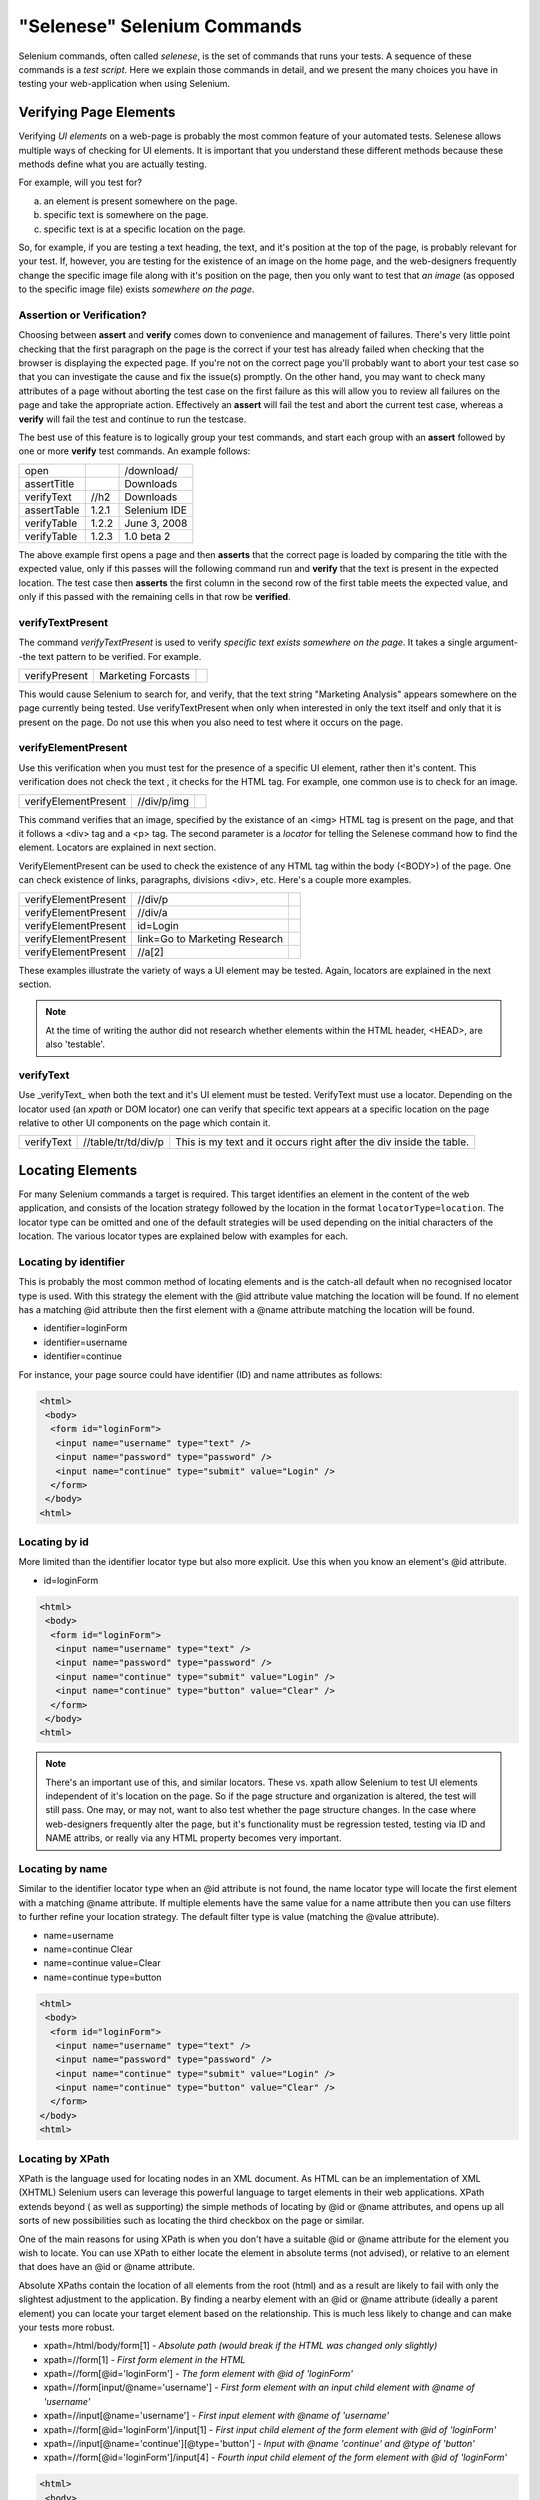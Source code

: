 .. _chapter04-reference:

"Selenese" Selenium Commands 
=============================
Selenium commands, often called *selenese*, is the set of commands that runs 
your tests.  A sequence of these commands is a *test script*.  Here we explain 
those commands in detail, and we present the many choices you have in testing 
your web-application when using Selenium.


Verifying Page Elements
------------------------
Verifying *UI elements* on a web-page is probably the most common feature of 
your automated tests.  Selenese allows multiple ways of checking for UI 
elements.  It is important that you understand these different methods because
these methods define what you are actually testing.

For example, will you test for?

a) an element is present somewhere on the page.
b) specific text is somewhere on the page.
c) specific text is at a specific location on the page.

So, for example, if you are testing a text heading, the text, and it's position
at the top of the page, is probably relevant for your test.  If, however, you 
are testing for the existence of an image on the home page, and the 
web-designers frequently change the specific image file along with it's position
on the page, then you only want to test that *an image* (as opposed to the 
specific image file) exists *somewhere on the page*.
   
   
Assertion or Verification? 
~~~~~~~~~~~~~~~~~~~~~~~~~~
Choosing between **assert** and **verify** comes down to convenience and 
management of failures. There's very little point checking that the first 
paragraph on the page is the correct if your test has already failed when 
checking that the browser is displaying the expected page. If you're not on 
the correct page you'll probably want to abort your test case so that you can 
investigate the cause and fix the issue(s) promptly. On the other hand, you 
may want to check many attributes of a page without aborting the test case on 
the first failure as this will allow you to review all failures on the page 
and take the appropriate action. Effectively an **assert** will fail the test 
and abort the current test case, whereas a **verify** will fail the test and 
continue to run the testcase. 

The best use of this feature is to logically group your test commands, and 
start each group with an **assert** followed by one or more **verify** test 
commands. An example follows:

============    =====   ============
open                    /download/      
assertTitle             Downloads       
verifyText      //h2    Downloads       
assertTable     1.2.1   Selenium IDE    
verifyTable     1.2.2   June 3, 2008    
verifyTable     1.2.3   1.0 beta 2      
============    =====   ============

The above example first opens a page and then **asserts** that the correct page 
is loaded by comparing the title with the expected value, only if this passes 
will the following command run and **verify** that the text is present in the 
expected location. The test case then **asserts** the first column in the second
row of the first table meets the expected value, and only if this passed with 
the remaining cells in that row be **verified**.


verifyTextPresent
~~~~~~~~~~~~~~~~~
The command *verifyTextPresent* is used to verify *specific text exists 
somewhere on the page*.  It takes a single argument--the text pattern to be 
verified.  For example.

=============   ==================   ============
verifyPresent   Marketing Forcasts               
=============   ==================   ============

This would cause Selenium to search for, and verify, that the text string
"Marketing Analysis" appears somewhere on the page currently being tested. Use
verifyTextPresent when only when interested in only the text 
itself and only that it is present on the page.  Do not use this when you also need to test 
where it occurs on the page. 

verifyElementPresent
~~~~~~~~~~~~~~~~~~~~
Use this verification when you must test for the presence of a specific UI 
element, rather then it's content.  This verification does not check the text
, it checks for the HTML tag.  For example, one common use is to check for an 
image. 

====================   ==================   ============
verifyElementPresent   //div/p/img               
====================   ==================   ============
   
This command verifies that an image, specified by the existance of an <img> 
HTML tag is present on the page, and that it follows a <div> tag and a <p> tag.
The second parameter is a *locator* for telling the Selenese command how to 
find the element.  Locators are explained in next section.  

VerifyElementPresent can be used to check the existence of any HTML tag 
within the body (<BODY>) of the page. One can check existence of links, 
paragraphs, divisions <div>, etc.  Here's a couple more examples.  

====================   ==============================   ============
verifyElementPresent   //div/p 
verifyElementPresent   //div/a               
verifyElementPresent   id=Login
verifyElementPresent   link=Go to Marketing Research               
verifyElementPresent   //a[2]
====================   ==============================   ============

These examples illustrate the variety of ways a UI element may be tested.  
Again, locators are explained in the next section.

.. note::  At the time of writing the author did not research whether 
   elements within the HTML header, <HEAD>, are also 'testable'.

verifyText
~~~~~~~~~~
 
Use _verifyText_ when both the text and it's UI element must be tested.
VerifyText must use a locator.  Depending on the locator used (an *xpath* or DOM
locator) one can verify that specific text appears at a specific location on the
page relative to other UI components on the page which contain it.

==========   ===================    ===================================================================
verifyText   //table/tr/td/div/p 	This is my text and it occurs right after the div inside the table.
==========   ===================    ===================================================================


.. _locators-section:

Locating Elements 
-----------------
For many Selenium commands a target is required. This target identifies an 
element in the content of the web application, and consists of the location 
strategy followed by the location in the format ``locatorType=location``. The 
locator type can be omitted and one of the default strategies will be used 
depending on the initial characters of the location. The various locator types
are explained below with examples for each.

.. Santi: I really liked how this section was taken. But I found that most of
   the locator strategies repeat the same HTML fragment over a over. Couldn't
   we put A example HTML code before starting with each strategie and then use
   that one on all of them?

Locating by identifier
~~~~~~~~~~~~~~~~~~~~~~

This is probably the most common method of locating elements and is the 
catch-all default when no recognised locator type is used. With this strategy
the element with the @id attribute value matching the location will be found. If
no element has a matching @id attribute then the first element with a @name 
attribute matching the location will be found.

- identifier=loginForm
- identifier=username
- identifier=continue

For instance, your page source could have identifier (ID) and name attributes 
as follows:
           
.. code-block:: html

  <html>
   <body>
    <form id="loginForm">
     <input name="username" type="text" />
     <input name="password" type="password" />
     <input name="continue" type="submit" value="Login" />
    </form>
   </body>
  <html>

Locating by id 
~~~~~~~~~~~~~~

More limited than the identifier locator type but also more explicit. Use 
this when you know an element's @id attribute.

- id=loginForm

.. code-block:: html

   <html>
    <body>
     <form id="loginForm">
      <input name="username" type="text" />
      <input name="password" type="password" />
      <input name="continue" type="submit" value="Login" />
      <input name="continue" type="button" value="Clear" />
     </form>
    </body>
   <html>


.. note:: There's an important use of this, and similar locators.  These vs. 
   xpath allow Selenium to test UI elements independent of it's location on 
   the page.  So if the page structure and organization is altered, the test 
   will still pass.  One may, or may not, want to also test whether the page 
   structure changes.  In the case where web-designers frequently alter the 
   page, but it's functionality must be regression tested, testing via ID and 
   NAME attribs, or really via any HTML property becomes very important.

Locating by name 
~~~~~~~~~~~~~~~~

Similar to the identifier locator type when an @id attribute is not found, 
the name locator type will locate the first element with a matching @name 
attribute. If multiple elements have the same value for a name attribute then 
you can use filters to further refine your location strategy. The default 
filter type is value (matching the @value attribute).

- name=username
- name=continue Clear
- name=continue value=Clear
- name=continue type=button

.. code-block:: html

   <html>
    <body>
     <form id="loginForm">
      <input name="username" type="text" />
      <input name="password" type="password" />
      <input name="continue" type="submit" value="Login" />
      <input name="continue" type="button" value="Clear" />
     </form>
   </body>
   <html>

Locating by XPath 
~~~~~~~~~~~~~~~~~

XPath is the language used for locating nodes in an XML document. As HTML can 
be an implementation of XML (XHTML) Selenium users can leverage this powerful 
language to target elements in their web applications. XPath extends beyond (
as well as supporting) the simple methods of locating by @id or @name 
attributes, and opens up all sorts of new possibilities such as locating the 
third checkbox on the page or similar. 

.. Dave: Is it worth mentioning the varying support of XPath (native in 
   Firefox, using Google AJAXSLT or the new method in IE)? Probably an 
   advanced topic if needed at all..?

One of the main reasons for using XPath is when you don't have a suitable @id 
or @name attribute for the element you wish to locate. You can use XPath to 
either locate the element in absolute terms (not advised), or relative to an 
element that does have an @id or @name attribute.

Absolute XPaths contain the location of all elements from the root (html) and 
as a result are likely to fail with only the slightest adjustment to the 
application. By finding a nearby element with an @id or @name attribute (ideally
a parent element) you can locate your target element based on the relationship.
This is much less likely to change and can make your tests more robust.

- xpath=/html/body/form[1] - *Absolute path (would break if the HTML was 
  changed only slightly)*
- xpath=//form[1] - *First form element in the HTML*
- xpath=//form[@id='loginForm'] - *The form element with @id of 'loginForm'*
- xpath=//form[input/\@name='username'] - *First form element with an input child
  element with @name of 'username'*
- xpath=//input[@name='username'] - *First input element with @name of 
  'username'*
- xpath=//form[@id='loginForm']/input[1] - *First input child element of the 
  form element with @id of 'loginForm'*
- xpath=//input[@name='continue'][@type='button'] - *Input with @name 'continue'
  and @type of 'button'*
- xpath=//form[@id='loginForm']/input[4] - *Fourth input child element of the 
  form element with @id of 'loginForm'*

.. code-block:: html

   <html>
    <body>
     <form id="loginForm">
      <input name="username" type="text" />
      <input name="password" type="password" />
      <input name="continue" type="submit" value="Login" />
      <input name="continue" type="button" value="Clear" />
     </form>
   </body>
   <html>


These examples cover some basics, but in order to really take advantage the 
following references are recommended:

* `W3Schools XPath Tutorial <http://www.w3schools.com/Xpath/>`_ 
* `W3C XPath Recommendation <http://www.w3.org/TR/xpath>`_
* `XPath Tutorial 
  <http://www.zvon.org/xxl/XPathTutorial/General/examples.html>`_ 
  - with interactive examples. 

There are also a couple of very useful Firefox Add-ons that can assist in 
discovering the XPath of an element:

* `XPath Checker 
  <https://addons.mozilla.org/en-US/firefox/addon/1095?id=1095>`_ - suggests 
  XPath and can be used to test XPath results. 
* `Firebug <https://addons.mozilla.org/en-US/firefox/addon/1843>`_ - very 
  useful, XPath suggestions are just one of the many powerful features of 
  this add-on.

Locating hyperlinks by link text 
~~~~~~~~~~~~~~~~~~~~~~~~~~~~~~~~

This is a simple method of locating a hyperlink in your web page by using the 
text of the link. If two links with the same text are present then the first 
match will be used.

- link=Continue
- link=Cancel

.. code-block:: html

  <html>
   <body>
    <p>Are you sure you want to do this?</p>
    <a href="continue.html">Continue</a> 
    <a href="cancel.html">Cancel</a>
  </body>
  <html>

Locating by DOM  
~~~~~~~~~~~~~~~

The Document Object Model represents a HTML document and can be accessed 
using JavaScript. This location strategy takes JavaScript that evaluates to 
an element on the page, which can be simply the element's location using the 
hierarchical dotted notation.

- dom=document.getElementById('loginForm')
- dom=document.forms['loginForm']
- dom=document.forms[0]
- dom=document.forms[0].username
- dom=document.forms[0].elements['username']
- dom=document.forms[0].elements[0]
- dom=document.forms[0].elements[3]
           
.. code-block:: html

   <html>
    <body>
     <form id="loginForm">
      <input name="username" type="text" />
      <input name="password" type="password" />
      <input name="continue" type="submit" value="Login" />
      <input name="continue" type="button" value="Clear" />
     </form>
   </body>
   <html>


You can use Selenium itself as well as other sites and extensions to explore
the DOM of your web application. A good reference exists on `W3Schools
<http://www.w3schools.com/HTMLDOM/dom_reference.asp>`_. 

Locating by CSS
~~~~~~~~~~~~~~~

CSS (Cascading Style Sheets) is a language for describing the rendering of HTML
and XML documents. CSS uses Selectors for binding style properties to elements
in the document. This Selectors can be used by Selenium as another locating 
strategy.

- css=form#loginForm
- css=input[name="username"]
- css=input.required[type="text"]
- css=input.passfield
- css=#loginForm input[type="button"]
- css=#loginForm input:nth-child(2)

.. code-block:: html

   <html>
    <body>
     <form id="loginForm">
      <input class="required" name="username" type="text" />
      <input class="required passfield" name="password" type="password" />
      <input name="continue" type="submit" value="Login" />
      <input name="continue" type="button" value="Clear" />
     </form>
   </body>
   <html>

For more information about CSS Selectors, the best place to go is `the W3C 
publication <http://www.w3.org/TR/css3-selectors/>`_ you'll find additional
references there.

.. note:: Most experimented Selenium users recommend CSS as their locating
   strategy of choice as it's way faster than xpath and can find the most 
   complicated objects in an intrinsic HTML document.

Order of Locators Evaluation
~~~~~~~~~~~~~~~~~~~~~~~~~~~~  
*This section still needs to be developed.  Please refer to the Selenium 
Command Reference on the SeleniumHq.org website.*

Matching Text Patterns
----------------------
Another topic, almost as important as locating UI elements, is understanding 
how to match text patterns on the page.  There are multiple ways this can be done.

.. regexp: vs. glob: vs. exact: patterns

*This section is not yet developed.  Please refer to the Selenium Reference 
at www.SeleniumHQ.org*

 
The "AndWait" commands 
----------------------
The difference between a command and it's *AndWait*
alternative is that the regular command (e.g. *click*) will do the action and
continue with the following command as fast as it can. While the *AndWait*
alternative (e.g. *clickAndWait*) tells Selenium to **wait** for the page to
load after the action has been done. 

The *andWait* alternative is always used when the action causes the browser to
navigate to another page or reload the present one. 

Be aware, if you use an *AndWait* command for an action that
does not trigger a navigation/refresh, your test will fail. This happens 
because Selenium will reach the *AndWait*'s timeout without seeing any 
navigation or refresh being made, this is why Selenium raises a timeout 
exception.
 

Sequence of Evaluation and Flow Control
---------------------------------------

When a script runs, it simply runs in sequence, one command after another.

Selenese, by itself, does not handle condition statements (if-else, etc.) or 
iteration (for, while, etc.). Many useful tests can be conducted without flow 
control, however for a functional test of dynamic content, possibly involving
multiple pages, programming logic is often needed.

When flow control is needed there are two options.  

	a) run the script using Sel-RC to take advantage of a programming language.
	b) run a small Javascript snippet from within the script using the storeEval command.

Most will export the test script into a programming language file that uses the
Selenium-RC API (see the Selenium-IDE chapter).  However, some organizations prefer
to run their scripts from Selenium-IDE whenever possible (such as when they have
many junior-level people running tests for them, or when programming skills are
lacking). If this is your case, consider a Javascript snippet.  However, this 
will not handle iteration. So, for example, if your test needs to iterate 
through a variable-lenght result-set of values, you will need Selenium-RC.

 
Store Commands and Selenium Variables
-------------------------------------
For instance, one can use Selenium variables to store constants at the 
beginning of a script.  Also, when combined with a data-driven test design 
(discussed in a later section) Selenium variables can be used to store values 
passed to your test program from the command-line or from another program.
 
The *store* is used to the most basic of the store commands and can be used 
to simply store a constant value in a selenium variable.  It takes two 
parameters, the text value to be stored and a selenium variable.  Use the 
standard variable naming conventions of only alphanumeric characters when 
choosing a name for your variable.

=====   ===============   ========
store   paul@mysite.org	  userName               
=====   ===============   ========

Later in your script of course you'll want to use the stored values of your 
variable.  To cause a variable to return it's value enclose the variable in 
curly brackets ({}) and precede it with a dollar sign like this.

==========  =======     ===========
verifyText  //div/p     ${userName}               
==========  =======     ===========

A common use of variables is for storing input for an input field.

====    ========     ===========
type	id=login	 ${userName}               
====    ========     ===========

Selenium variables can be used in either the first or second parameter and are interpreted by Selenium prior to any other operations performed by the command.  A Selenium variable may also even be used from within a locator expression.

An equivalent store command corresponds to each verify command and assert command.  Here are a couple more commonly used store commands.

storeElementPresent 
~~~~~~~~~~~~~~~~~~~
This corresponds to verifyElementPresent.  It simply stores a boolean value, 
"true" or "false" depending on whether the UI element is found.

storeText 
~~~~~~~~~
StoreText corresponds to verifyText.  It uses a locater to identify specific 
page text.  The text, if found, is stored in the variable.  StoreText can be 
used to extract text from the page being tested.


storeEval 
~~~~~~~~~
This command takes an expression, generally a javascript expression as its 
first parameter.  Embedding javascript within Selenese is in the next section.
StoreEval allows the test to store the expression's result within a variable.


Javascript Expressions as a Parameter 
-------------------------------------
*This section is not yet developed.*


*echo* - The Selenese Print Command
------------------------------------
Selenese has a simple command that allows you to print text to your test's 
output.  This is useful for providing informational progress notes in your 
test which display on the console as your test is running.  They also can be 
used to provide context within your test result reports, which can be useful 
for finding where a defect exists on a page in the event your test finds a 
problem.  Finally, echo statements can be used to print the contents of 
Selenium variables.

=====   ========================   ========
echo    Testing page footer now.	
echo    Username is ${userName}                 
=====   ========================   ========


Alerts, Popups, and Multiple Windows
------------------------------------
*This section is not yet developed.*

.. Paul: This is an important area, people are constantly asking about this 
   on the forums.

AJAX and waitFor commands
-------------------------
Many applications use AJAX for dynamic and animated functionality making 
testing of Ajax behavior often a basic testing requirement.

*This section is not yet developed.*

